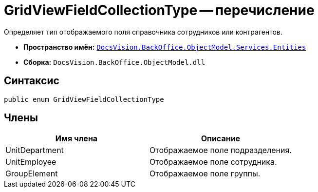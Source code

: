 = GridViewFieldCollectionType -- перечисление

Определяет тип отображаемого поля справочника сотрудников или контрагентов.

* *Пространство имён:* `xref:api/DocsVision/BackOffice/ObjectModel/Services/Entities/Entities_NS.adoc[DocsVision.BackOffice.ObjectModel.Services.Entities]`
* *Сборка:* `DocsVision.BackOffice.ObjectModel.dll`

== Синтаксис

[source,csharp]
----
public enum GridViewFieldCollectionType
----

== Члены

[cols=",",options="header"]
|===
|Имя члена |Описание
|UnitDepartment |Отображаемое поле подразделения.
|UnitEmployee |Отображаемое поле сотрудника.
|GroupElement |Отображаемое поле группы.
|===
